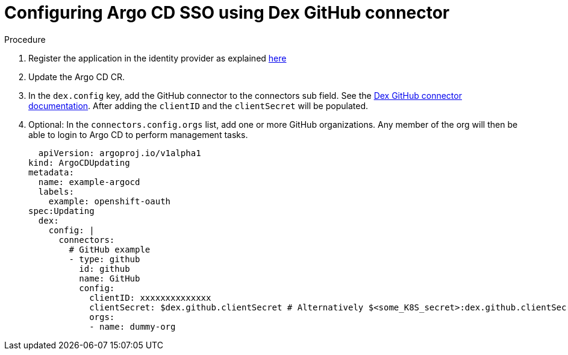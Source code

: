 [id="configuring-argo-cd-using-dex-github-connector_{context}"]
= Configuring Argo CD SSO using Dex GitHub connector

[discrete]
.Procedure

. Register the application in the identity provider as explained link:https://argo-cd.readthedocs.io/en/stable/operator-manual/user-management/#1-register-the-application-in-the-identity-provider[here]
. Update the Argo CD CR.
. In the `dex.config` key, add the GitHub connector to the connectors sub field. See the link:https://github.com/dexidp/website/blob/main/content/docs/connectors/github.md[Dex GitHub connector documentation]. After adding the `clientID` and the `clientSecret` will be populated.
. Optional: In the `connectors.config.orgs` list, add one or more GitHub organizations. Any member of the org will then be able to login to Argo CD to perform management tasks.
+
[source,yaml]
----
  apiVersion: argoproj.io/v1alpha1
kind: ArgoCDUpdating
metadata:
  name: example-argocd
  labels:
    example: openshift-oauth
spec:Updating
  dex:
    config: |
      connectors:
        # GitHub example
        - type: github
          id: github
          name: GitHub
          config:
            clientID: xxxxxxxxxxxxxx
            clientSecret: $dex.github.clientSecret # Alternatively $<some_K8S_secret>:dex.github.clientSecret
            orgs:
            - name: dummy-org
----
